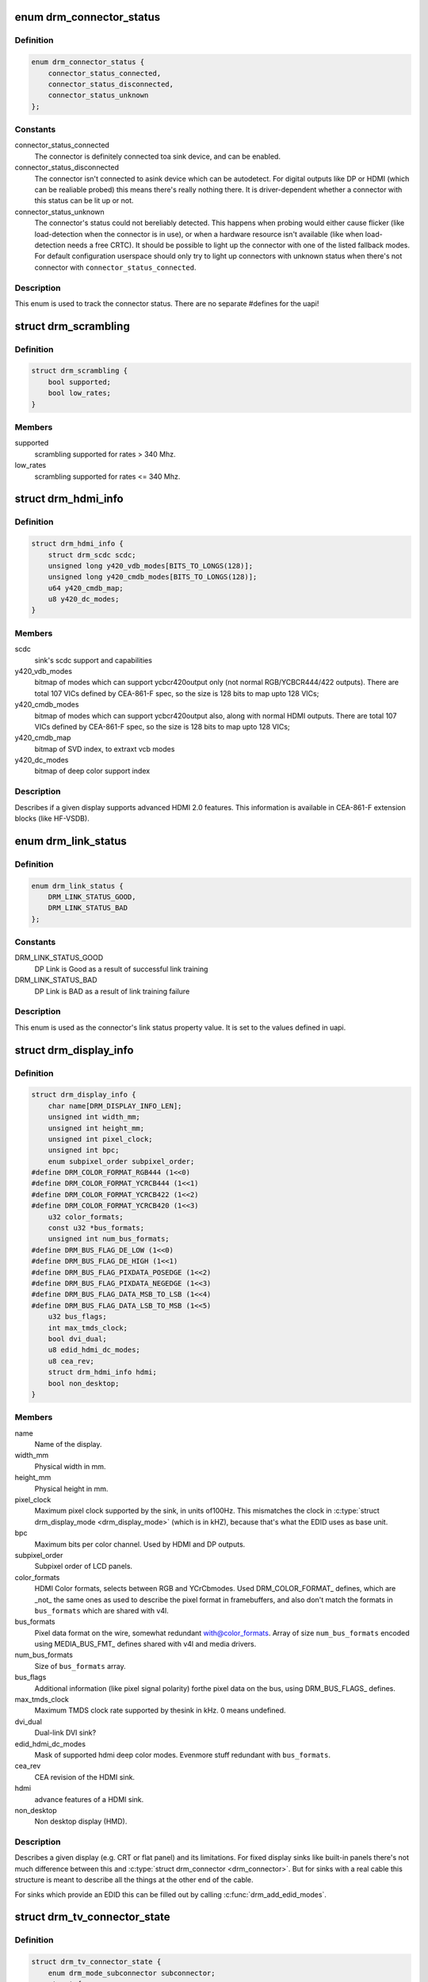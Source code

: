 .. -*- coding: utf-8; mode: rst -*-
.. src-file: include/drm/drm_connector.h

.. _`drm_connector_status`:

enum drm_connector_status
=========================

.. c:type:: enum drm_connector_status

    status for a \ :c:type:`struct drm_connector <drm_connector>`\ 

.. _`drm_connector_status.definition`:

Definition
----------

.. code-block:: c

    enum drm_connector_status {
        connector_status_connected,
        connector_status_disconnected,
        connector_status_unknown
    };

.. _`drm_connector_status.constants`:

Constants
---------

connector_status_connected
    The connector is definitely connected toa sink device, and can be enabled.

connector_status_disconnected
    The connector isn't connected to asink device which can be autodetect. For digital outputs like DP or
    HDMI (which can be realiable probed) this means there's really
    nothing there. It is driver-dependent whether a connector with this
    status can be lit up or not.

connector_status_unknown
    The connector's status could not bereliably detected. This happens when probing would either cause
    flicker (like load-detection when the connector is in use), or when a
    hardware resource isn't available (like when load-detection needs a
    free CRTC). It should be possible to light up the connector with one
    of the listed fallback modes. For default configuration userspace
    should only try to light up connectors with unknown status when
    there's not connector with \ ``connector_status_connected``\ .

.. _`drm_connector_status.description`:

Description
-----------

This enum is used to track the connector status. There are no separate
#defines for the uapi!

.. _`drm_scrambling`:

struct drm_scrambling
=====================

.. c:type:: struct drm_scrambling

    sink's scrambling support.

.. _`drm_scrambling.definition`:

Definition
----------

.. code-block:: c

    struct drm_scrambling {
        bool supported;
        bool low_rates;
    }

.. _`drm_scrambling.members`:

Members
-------

supported
    scrambling supported for rates > 340 Mhz.

low_rates
    scrambling supported for rates <= 340 Mhz.

.. _`drm_hdmi_info`:

struct drm_hdmi_info
====================

.. c:type:: struct drm_hdmi_info

    runtime information about the connected HDMI sink

.. _`drm_hdmi_info.definition`:

Definition
----------

.. code-block:: c

    struct drm_hdmi_info {
        struct drm_scdc scdc;
        unsigned long y420_vdb_modes[BITS_TO_LONGS(128)];
        unsigned long y420_cmdb_modes[BITS_TO_LONGS(128)];
        u64 y420_cmdb_map;
        u8 y420_dc_modes;
    }

.. _`drm_hdmi_info.members`:

Members
-------

scdc
    sink's scdc support and capabilities

y420_vdb_modes
    bitmap of modes which can support ycbcr420output only (not normal RGB/YCBCR444/422 outputs). There are total
    107 VICs defined by CEA-861-F spec, so the size is 128 bits to map
    upto 128 VICs;

y420_cmdb_modes
    bitmap of modes which can support ycbcr420output also, along with normal HDMI outputs. There are total 107
    VICs defined by CEA-861-F spec, so the size is 128 bits to map upto
    128 VICs;

y420_cmdb_map
    bitmap of SVD index, to extraxt vcb modes

y420_dc_modes
    bitmap of deep color support index

.. _`drm_hdmi_info.description`:

Description
-----------

Describes if a given display supports advanced HDMI 2.0 features.
This information is available in CEA-861-F extension blocks (like HF-VSDB).

.. _`drm_link_status`:

enum drm_link_status
====================

.. c:type:: enum drm_link_status

    connector's link_status property value

.. _`drm_link_status.definition`:

Definition
----------

.. code-block:: c

    enum drm_link_status {
        DRM_LINK_STATUS_GOOD,
        DRM_LINK_STATUS_BAD
    };

.. _`drm_link_status.constants`:

Constants
---------

DRM_LINK_STATUS_GOOD
    DP Link is Good as a result of successful
    link training

DRM_LINK_STATUS_BAD
    DP Link is BAD as a result of link training
    failure

.. _`drm_link_status.description`:

Description
-----------

This enum is used as the connector's link status property value.
It is set to the values defined in uapi.

.. _`drm_display_info`:

struct drm_display_info
=======================

.. c:type:: struct drm_display_info

    runtime data about the connected sink

.. _`drm_display_info.definition`:

Definition
----------

.. code-block:: c

    struct drm_display_info {
        char name[DRM_DISPLAY_INFO_LEN];
        unsigned int width_mm;
        unsigned int height_mm;
        unsigned int pixel_clock;
        unsigned int bpc;
        enum subpixel_order subpixel_order;
    #define DRM_COLOR_FORMAT_RGB444 (1<<0)
    #define DRM_COLOR_FORMAT_YCRCB444 (1<<1)
    #define DRM_COLOR_FORMAT_YCRCB422 (1<<2)
    #define DRM_COLOR_FORMAT_YCRCB420 (1<<3)
        u32 color_formats;
        const u32 *bus_formats;
        unsigned int num_bus_formats;
    #define DRM_BUS_FLAG_DE_LOW (1<<0)
    #define DRM_BUS_FLAG_DE_HIGH (1<<1)
    #define DRM_BUS_FLAG_PIXDATA_POSEDGE (1<<2)
    #define DRM_BUS_FLAG_PIXDATA_NEGEDGE (1<<3)
    #define DRM_BUS_FLAG_DATA_MSB_TO_LSB (1<<4)
    #define DRM_BUS_FLAG_DATA_LSB_TO_MSB (1<<5)
        u32 bus_flags;
        int max_tmds_clock;
        bool dvi_dual;
        u8 edid_hdmi_dc_modes;
        u8 cea_rev;
        struct drm_hdmi_info hdmi;
        bool non_desktop;
    }

.. _`drm_display_info.members`:

Members
-------

name
    Name of the display.

width_mm
    Physical width in mm.

height_mm
    Physical height in mm.

pixel_clock
    Maximum pixel clock supported by the sink, in units of100Hz. This mismatches the clock in \ :c:type:`struct drm_display_mode <drm_display_mode>`\  (which is in
    kHZ), because that's what the EDID uses as base unit.

bpc
    Maximum bits per color channel. Used by HDMI and DP outputs.

subpixel_order
    Subpixel order of LCD panels.

color_formats
    HDMI Color formats, selects between RGB and YCrCbmodes. Used DRM_COLOR_FORMAT\_ defines, which are _not_ the same ones
    as used to describe the pixel format in framebuffers, and also don't
    match the formats in \ ``bus_formats``\  which are shared with v4l.

bus_formats
    Pixel data format on the wire, somewhat redundant with@color_formats. Array of size \ ``num_bus_formats``\  encoded using
    MEDIA_BUS_FMT\_ defines shared with v4l and media drivers.

num_bus_formats
    Size of \ ``bus_formats``\  array.

bus_flags
    Additional information (like pixel signal polarity) forthe pixel data on the bus, using DRM_BUS_FLAGS\_ defines.

max_tmds_clock
    Maximum TMDS clock rate supported by thesink in kHz. 0 means undefined.

dvi_dual
    Dual-link DVI sink?

edid_hdmi_dc_modes
    Mask of supported hdmi deep color modes. Evenmore stuff redundant with \ ``bus_formats``\ .

cea_rev
    CEA revision of the HDMI sink.

hdmi
    advance features of a HDMI sink.

non_desktop
    Non desktop display (HMD).

.. _`drm_display_info.description`:

Description
-----------

Describes a given display (e.g. CRT or flat panel) and its limitations. For
fixed display sinks like built-in panels there's not much difference between
this and \ :c:type:`struct drm_connector <drm_connector>`\ . But for sinks with a real cable this
structure is meant to describe all the things at the other end of the cable.

For sinks which provide an EDID this can be filled out by calling
\ :c:func:`drm_add_edid_modes`\ .

.. _`drm_tv_connector_state`:

struct drm_tv_connector_state
=============================

.. c:type:: struct drm_tv_connector_state

    TV connector related states

.. _`drm_tv_connector_state.definition`:

Definition
----------

.. code-block:: c

    struct drm_tv_connector_state {
        enum drm_mode_subconnector subconnector;
        struct {
            unsigned int left;
            unsigned int right;
            unsigned int top;
            unsigned int bottom;
        } margins;
        unsigned int mode;
        unsigned int brightness;
        unsigned int contrast;
        unsigned int flicker_reduction;
        unsigned int overscan;
        unsigned int saturation;
        unsigned int hue;
    }

.. _`drm_tv_connector_state.members`:

Members
-------

subconnector
    selected subconnector

margins
    left/right/top/bottom margins

mode
    TV mode

brightness
    brightness in percent

contrast
    contrast in percent

flicker_reduction
    flicker reduction in percent

overscan
    overscan in percent

saturation
    saturation in percent

hue
    hue in percent

.. _`drm_connector_state`:

struct drm_connector_state
==========================

.. c:type:: struct drm_connector_state

    mutable connector state

.. _`drm_connector_state.definition`:

Definition
----------

.. code-block:: c

    struct drm_connector_state {
        struct drm_connector *connector;
        struct drm_crtc *crtc;
        struct drm_encoder *best_encoder;
        enum drm_link_status link_status;
        struct drm_atomic_state *state;
        struct drm_crtc_commit *commit;
        struct drm_tv_connector_state tv;
        enum hdmi_picture_aspect picture_aspect_ratio;
        unsigned int scaling_mode;
    }

.. _`drm_connector_state.members`:

Members
-------

connector
    backpointer to the connector

crtc
    CRTC to connect connector to, NULL if disabled.
    Do not change this directly, use \ :c:func:`drm_atomic_set_crtc_for_connector`\ 
    instead.

best_encoder
    can be used by helpers and drivers to select the encoder

link_status
    Connector link_status to keep track of whether link isGOOD or BAD to notify userspace if retraining is necessary.

state
    backpointer to global drm_atomic_state

commit
    Tracks the pending commit to prevent use-after-free conditions.
    Is only set when \ ``crtc``\  is NULL.

tv
    TV connector state

picture_aspect_ratio
    Connector property to control theHDMI infoframe aspect ratio setting.

    The \ ``DRM_MODE_PICTURE_ASPECT_``\ \* values much match the
    values for \ :c:type:`enum hdmi_picture_aspect <hdmi_picture_aspect>`\ 

scaling_mode
    Connector property to control theupscaling, mostly used for built-in panels.

.. _`drm_connector_funcs`:

struct drm_connector_funcs
==========================

.. c:type:: struct drm_connector_funcs

    control connectors on a given device

.. _`drm_connector_funcs.definition`:

Definition
----------

.. code-block:: c

    struct drm_connector_funcs {
        int (*dpms)(struct drm_connector *connector, int mode);
        void (*reset)(struct drm_connector *connector);
        enum drm_connector_status (*detect)(struct drm_connector *connector, bool force);
        void (*force)(struct drm_connector *connector);
        int (*fill_modes)(struct drm_connector *connector, uint32_t max_width, uint32_t max_height);
        int (*set_property)(struct drm_connector *connector, struct drm_property *property, uint64_t val);
        int (*late_register)(struct drm_connector *connector);
        void (*early_unregister)(struct drm_connector *connector);
        void (*destroy)(struct drm_connector *connector);
        struct drm_connector_state *(*atomic_duplicate_state)(struct drm_connector *connector);
        void (*atomic_destroy_state)(struct drm_connector *connector, struct drm_connector_state *state);
        int (*atomic_set_property)(struct drm_connector *connector,struct drm_connector_state *state,struct drm_property *property, uint64_t val);
        int (*atomic_get_property)(struct drm_connector *connector,const struct drm_connector_state *state,struct drm_property *property, uint64_t *val);
        void (*atomic_print_state)(struct drm_printer *p, const struct drm_connector_state *state);
    }

.. _`drm_connector_funcs.members`:

Members
-------

dpms

    Legacy entry point to set the per-connector DPMS state. Legacy DPMS
    is exposed as a standard property on the connector, but diverted to
    this callback in the drm core. Note that atomic drivers don't
    implement the 4 level DPMS support on the connector any more, but
    instead only have an on/off "ACTIVE" property on the CRTC object.

    This hook is not used by atomic drivers, remapping of the legacy DPMS
    property is entirely handled in the DRM core.

    RETURNS:

    0 on success or a negative error code on failure.

reset

    Reset connector hardware and software state to off. This function isn't
    called by the core directly, only through \ :c:func:`drm_mode_config_reset`\ .
    It's not a helper hook only for historical reasons.

    Atomic drivers can use \ :c:func:`drm_atomic_helper_connector_reset`\  to reset
    atomic state using this hook.

detect

    Check to see if anything is attached to the connector. The parameter
    force is set to false whilst polling, true when checking the
    connector due to a user request. force can be used by the driver to
    avoid expensive, destructive operations during automated probing.

    This callback is optional, if not implemented the connector will be
    considered as always being attached.

    FIXME:

    Note that this hook is only called by the probe helper. It's not in
    the helper library vtable purely for historical reasons. The only DRM
    core entry point to probe connector state is \ ``fill_modes``\ .

    Note that the helper library will already hold
    \ :c:type:`drm_mode_config.connection_mutex <drm_mode_config>`\ . Drivers which need to grab additional
    locks to avoid races with concurrent modeset changes need to use
    \ :c:type:`drm_connector_helper_funcs.detect_ctx <drm_connector_helper_funcs>`\  instead.

    RETURNS:

    drm_connector_status indicating the connector's status.

force

    This function is called to update internal encoder state when the
    connector is forced to a certain state by userspace, either through
    the sysfs interfaces or on the kernel cmdline. In that case the
    \ ``detect``\  callback isn't called.

    FIXME:

    Note that this hook is only called by the probe helper. It's not in
    the helper library vtable purely for historical reasons. The only DRM
    core entry point to probe connector state is \ ``fill_modes``\ .

fill_modes

    Entry point for output detection and basic mode validation. The
    driver should reprobe the output if needed (e.g. when hotplug
    handling is unreliable), add all detected modes to \ :c:type:`drm_connector.modes <drm_connector>`\ 
    and filter out any the device can't support in any configuration. It
    also needs to filter out any modes wider or higher than the
    parameters max_width and max_height indicate.

    The drivers must also prune any modes no longer valid from
    \ :c:type:`drm_connector.modes <drm_connector>`\ . Furthermore it must update
    \ :c:type:`drm_connector.status <drm_connector>`\  and \ :c:type:`drm_connector.edid <drm_connector>`\ .  If no EDID has been
    received for this output connector->edid must be NULL.

    Drivers using the probe helpers should use
    \ :c:func:`drm_helper_probe_single_connector_modes`\  or
    \ :c:func:`drm_helper_probe_single_connector_modes_nomerge`\  to implement this
    function.

    RETURNS:

    The number of modes detected and filled into \ :c:type:`drm_connector.modes <drm_connector>`\ .

set_property

    This is the legacy entry point to update a property attached to the
    connector.

    This callback is optional if the driver does not support any legacy
    driver-private properties. For atomic drivers it is not used because
    property handling is done entirely in the DRM core.

    RETURNS:

    0 on success or a negative error code on failure.

late_register

    This optional hook can be used to register additional userspace
    interfaces attached to the connector, light backlight control, i2c,
    DP aux or similar interfaces. It is called late in the driver load
    sequence from \ :c:func:`drm_connector_register`\  when registering all the
    core drm connector interfaces. Everything added from this callback
    should be unregistered in the early_unregister callback.

    This is called while holding \ :c:type:`drm_connector.mutex <drm_connector>`\ .

    Returns:

    0 on success, or a negative error code on failure.

early_unregister

    This optional hook should be used to unregister the additional
    userspace interfaces attached to the connector from
    \ :c:func:`late_register`\ . It is called from \ :c:func:`drm_connector_unregister`\ ,
    early in the driver unload sequence to disable userspace access
    before data structures are torndown.

    This is called while holding \ :c:type:`drm_connector.mutex <drm_connector>`\ .

destroy

    Clean up connector resources. This is called at driver unload time
    through \ :c:func:`drm_mode_config_cleanup`\ . It can also be called at runtime
    when a connector is being hot-unplugged for drivers that support
    connector hotplugging (e.g. DisplayPort MST).

atomic_duplicate_state

    Duplicate the current atomic state for this connector and return it.
    The core and helpers guarantee that any atomic state duplicated with
    this hook and still owned by the caller (i.e. not transferred to the
    driver by calling \ :c:type:`drm_mode_config_funcs.atomic_commit <drm_mode_config_funcs>`\ ) will be
    cleaned up by calling the \ ``atomic_destroy_state``\  hook in this
    structure.

    Atomic drivers which don't subclass \ :c:type:`struct drm_connector_state <drm_connector_state>`\  should use
    \ :c:func:`drm_atomic_helper_connector_duplicate_state`\ . Drivers that subclass the
    state structure to extend it with driver-private state should use
    \ :c:func:`__drm_atomic_helper_connector_duplicate_state`\  to make sure shared state is
    duplicated in a consistent fashion across drivers.

    It is an error to call this hook before \ :c:type:`drm_connector.state <drm_connector>`\  has been
    initialized correctly.

    NOTE:

    If the duplicate state references refcounted resources this hook must
    acquire a reference for each of them. The driver must release these
    references again in \ ``atomic_destroy_state``\ .

    RETURNS:

    Duplicated atomic state or NULL when the allocation failed.

atomic_destroy_state

    Destroy a state duplicated with \ ``atomic_duplicate_state``\  and release
    or unreference all resources it references

atomic_set_property

    Decode a driver-private property value and store the decoded value
    into the passed-in state structure. Since the atomic core decodes all
    standardized properties (even for extensions beyond the core set of
    properties which might not be implemented by all drivers) this
    requires drivers to subclass the state structure.

    Such driver-private properties should really only be implemented for
    truly hardware/vendor specific state. Instead it is preferred to
    standardize atomic extension and decode the properties used to expose
    such an extension in the core.

    Do not call this function directly, use
    \ :c:func:`drm_atomic_connector_set_property`\  instead.

    This callback is optional if the driver does not support any
    driver-private atomic properties.

    NOTE:

    This function is called in the state assembly phase of atomic
    modesets, which can be aborted for any reason (including on
    userspace's request to just check whether a configuration would be
    possible). Drivers MUST NOT touch any persistent state (hardware or
    software) or data structures except the passed in \ ``state``\  parameter.

    Also since userspace controls in which order properties are set this
    function must not do any input validation (since the state update is
    incomplete and hence likely inconsistent). Instead any such input
    validation must be done in the various atomic_check callbacks.

    RETURNS:

    0 if the property has been found, -EINVAL if the property isn't
    implemented by the driver (which shouldn't ever happen, the core only
    asks for properties attached to this connector). No other validation
    is allowed by the driver. The core already checks that the property
    value is within the range (integer, valid enum value, ...) the driver
    set when registering the property.

atomic_get_property

    Reads out the decoded driver-private property. This is used to
    implement the GETCONNECTOR IOCTL.

    Do not call this function directly, use
    \ :c:func:`drm_atomic_connector_get_property`\  instead.

    This callback is optional if the driver does not support any
    driver-private atomic properties.

    RETURNS:

    0 on success, -EINVAL if the property isn't implemented by the
    driver (which shouldn't ever happen, the core only asks for
    properties attached to this connector).

atomic_print_state

    If driver subclasses \ :c:type:`struct drm_connector_state <drm_connector_state>`\ , it should implement
    this optional hook for printing additional driver specific state.

    Do not call this directly, use \ :c:func:`drm_atomic_connector_print_state`\ 
    instead.

.. _`drm_connector_funcs.description`:

Description
-----------

Each CRTC may have one or more connectors attached to it.  The functions
below allow the core DRM code to control connectors, enumerate available modes,
etc.

.. _`drm_connector`:

struct drm_connector
====================

.. c:type:: struct drm_connector

    central DRM connector control structure

.. _`drm_connector.definition`:

Definition
----------

.. code-block:: c

    struct drm_connector {
        struct drm_device *dev;
        struct device *kdev;
        struct device_attribute *attr;
        struct list_head head;
        struct drm_mode_object base;
        char *name;
        struct mutex mutex;
        unsigned index;
        int connector_type;
        int connector_type_id;
        bool interlace_allowed;
        bool doublescan_allowed;
        bool stereo_allowed;
        bool ycbcr_420_allowed;
        bool registered;
        struct list_head modes;
        enum drm_connector_status status;
        struct list_head probed_modes;
        struct drm_display_info display_info;
        const struct drm_connector_funcs *funcs;
        struct drm_property_blob *edid_blob_ptr;
        struct drm_object_properties properties;
        struct drm_property *scaling_mode_property;
        struct drm_property_blob *path_blob_ptr;
        struct drm_property_blob *tile_blob_ptr;
    #define DRM_CONNECTOR_POLL_HPD (1 << 0)
    #define DRM_CONNECTOR_POLL_CONNECT (1 << 1)
    #define DRM_CONNECTOR_POLL_DISCONNECT (1 << 2)
        uint8_t polled;
        int dpms;
        const struct drm_connector_helper_funcs *helper_private;
        struct drm_cmdline_mode cmdline_mode;
        enum drm_connector_force force;
        bool override_edid;
    #define DRM_CONNECTOR_MAX_ENCODER 3
        uint32_t encoder_ids[DRM_CONNECTOR_MAX_ENCODER];
        struct drm_encoder *encoder;
    #define MAX_ELD_BYTES 128
        uint8_t eld[MAX_ELD_BYTES];
        bool latency_present[2];
        int video_latency[2];
        int audio_latency[2];
        int null_edid_counter;
        unsigned bad_edid_counter;
        bool edid_corrupt;
        struct dentry *debugfs_entry;
        struct drm_connector_state *state;
        bool has_tile;
        struct drm_tile_group *tile_group;
        bool tile_is_single_monitor;
        uint8_t num_h_tile, num_v_tile;
        uint8_t tile_h_loc, tile_v_loc;
        uint16_t tile_h_size, tile_v_size;
        struct work_struct free_work;
    }

.. _`drm_connector.members`:

Members
-------

dev
    parent DRM device

kdev
    kernel device for sysfs attributes

attr
    sysfs attributes

head
    list management

base
    base KMS object

name
    human readable name, can be overwritten by the driver

mutex
    Lock for general connector state, but currently only protects@registered. Most of the connector state is still protected by
    \ :c:type:`drm_mode_config.mutex <drm_mode_config>`\ .

index
    Compacted connector index, which matches the position insidethe mode_config.list for drivers not supporting hot-add/removing. Can
    be used as an array index. It is invariant over the lifetime of the
    connector.

connector_type
    one of the DRM_MODE_CONNECTOR_<foo> types from drm_mode.h

connector_type_id
    index into connector type enum

interlace_allowed
    can this connector handle interlaced modes?

doublescan_allowed
    can this connector handle doublescan?

stereo_allowed
    can this connector handle stereo modes?

ycbcr_420_allowed
    This bool indicates if this connector iscapable of handling YCBCR 420 output. While parsing the EDID
    blocks, its very helpful to know, if the source is capable of
    handling YCBCR 420 outputs.

registered
    Is this connector exposed (registered) with userspace?Protected by \ ``mutex``\ .

modes
    Modes available on this connector (from \ :c:func:`fill_modes`\  + user).
    Protected by \ :c:type:`drm_mode_config.mutex <drm_mode_config>`\ .

status
    One of the drm_connector_status enums (connected, not, or unknown).
    Protected by \ :c:type:`drm_mode_config.mutex <drm_mode_config>`\ .

probed_modes
    These are modes added by probing with DDC or the BIOS, before
    filtering is applied. Used by the probe helpers. Protected by
    \ :c:type:`drm_mode_config.mutex <drm_mode_config>`\ .

display_info
    Display information is filled from EDID informationwhen a display is detected. For non hot-pluggable displays such as
    flat panels in embedded systems, the driver should initialize the
    \ :c:type:`drm_display_info.width_mm <drm_display_info>`\  and \ :c:type:`drm_display_info.height_mm <drm_display_info>`\  fields
    with the physical size of the display.

    Protected by \ :c:type:`drm_mode_config.mutex <drm_mode_config>`\ .

funcs
    connector control functions

edid_blob_ptr
    DRM property containing EDID if present

properties
    property tracking for this connector

scaling_mode_property
    Optional atomic property to control the upscaling.

path_blob_ptr

    DRM blob property data for the DP MST path property.

tile_blob_ptr

    DRM blob property data for the tile property (used mostly by DP MST).
    This is meant for screens which are driven through separate display
    pipelines represented by \ :c:type:`struct drm_crtc <drm_crtc>`\ , which might not be running with
    genlocked clocks. For tiled panels which are genlocked, like
    dual-link LVDS or dual-link DSI, the driver should try to not expose
    the tiling and virtualize both \ :c:type:`struct drm_crtc <drm_crtc>`\  and \ :c:type:`struct drm_plane <drm_plane>`\  if needed.

polled

    Connector polling mode, a combination of

    DRM_CONNECTOR_POLL_HPD
        The connector generates hotplug events and doesn't need to be
        periodically polled. The CONNECT and DISCONNECT flags must not
        be set together with the HPD flag.

    DRM_CONNECTOR_POLL_CONNECT
        Periodically poll the connector for connection.

    DRM_CONNECTOR_POLL_DISCONNECT
        Periodically poll the connector for disconnection.

    Set to 0 for connectors that don't support connection status
    discovery.

dpms
    current dpms state

helper_private
    mid-layer private data

cmdline_mode
    mode line parsed from the kernel cmdline for this connector

force
    a DRM_FORCE_<foo> state for forced mode sets

override_edid
    has the EDID been overwritten through debugfs for testing?

encoder_ids
    valid encoders for this connector

encoder
    encoder driving this connector, if any

eld
    EDID-like data, if present

latency_present
    AV delay info from ELD, if found

video_latency
    video latency info from ELD, if found

audio_latency
    audio latency info from ELD, if found

null_edid_counter
    track sinks that give us all zeros for the EDID

bad_edid_counter
    track sinks that give us an EDID with invalid checksum

edid_corrupt
    indicates whether the last read EDID was corrupt

debugfs_entry
    debugfs directory for this connector

state

    Current atomic state for this connector.

    This is protected by \ ``drm_mode_config``\ .connection_mutex. Note that
    nonblocking atomic commits access the current connector state without
    taking locks. Either by going through the \ :c:type:`struct drm_atomic_state <drm_atomic_state>`\ 
    pointers, see \ :c:func:`for_each_oldnew_connector_in_state`\ ,
    \ :c:func:`for_each_old_connector_in_state`\  and
    \ :c:func:`for_each_new_connector_in_state`\ . Or through careful ordering of
    atomic commit operations as implemented in the atomic helpers, see
    \ :c:type:`struct drm_crtc_commit <drm_crtc_commit>`\ .

has_tile
    is this connector connected to a tiled monitor

tile_group
    tile group for the connected monitor

tile_is_single_monitor
    whether the tile is one monitor housing

num_h_tile
    number of horizontal tiles in the tile group

num_v_tile
    number of vertical tiles in the tile group

tile_h_loc
    horizontal location of this tile

tile_v_loc
    vertical location of this tile

tile_h_size
    horizontal size of this tile.

tile_v_size
    vertical size of this tile.

free_work

    Work used only by \ :c:type:`struct drm_connector_iter <drm_connector_iter>`\  to be able to clean up a
    connector from any context.

.. _`drm_connector.description`:

Description
-----------

Each connector may be connected to one or more CRTCs, or may be clonable by
another connector if they can share a CRTC.  Each connector also has a specific
position in the broader display (referred to as a 'screen' though it could
span multiple monitors).

.. _`drm_connector_lookup`:

drm_connector_lookup
====================

.. c:function:: struct drm_connector *drm_connector_lookup(struct drm_device *dev, struct drm_file *file_priv, uint32_t id)

    lookup connector object

    :param struct drm_device \*dev:
        DRM device

    :param struct drm_file \*file_priv:
        drm file to check for lease against.

    :param uint32_t id:
        connector object id

.. _`drm_connector_lookup.description`:

Description
-----------

This function looks up the connector object specified by id
add takes a reference to it.

.. _`drm_connector_get`:

drm_connector_get
=================

.. c:function:: void drm_connector_get(struct drm_connector *connector)

    acquire a connector reference

    :param struct drm_connector \*connector:
        DRM connector

.. _`drm_connector_get.description`:

Description
-----------

This function increments the connector's refcount.

.. _`drm_connector_put`:

drm_connector_put
=================

.. c:function:: void drm_connector_put(struct drm_connector *connector)

    release a connector reference

    :param struct drm_connector \*connector:
        DRM connector

.. _`drm_connector_put.description`:

Description
-----------

This function decrements the connector's reference count and frees the
object if the reference count drops to zero.

.. _`drm_connector_reference`:

drm_connector_reference
=======================

.. c:function:: void drm_connector_reference(struct drm_connector *connector)

    acquire a connector reference

    :param struct drm_connector \*connector:
        DRM connector

.. _`drm_connector_reference.description`:

Description
-----------

This is a compatibility alias for \ :c:func:`drm_connector_get`\  and should not be
used by new code.

.. _`drm_connector_unreference`:

drm_connector_unreference
=========================

.. c:function:: void drm_connector_unreference(struct drm_connector *connector)

    release a connector reference

    :param struct drm_connector \*connector:
        DRM connector

.. _`drm_connector_unreference.description`:

Description
-----------

This is a compatibility alias for \ :c:func:`drm_connector_put`\  and should not be
used by new code.

.. _`drm_tile_group`:

struct drm_tile_group
=====================

.. c:type:: struct drm_tile_group

    Tile group metadata

.. _`drm_tile_group.definition`:

Definition
----------

.. code-block:: c

    struct drm_tile_group {
        struct kref refcount;
        struct drm_device *dev;
        int id;
        u8 group_data[8];
    }

.. _`drm_tile_group.members`:

Members
-------

refcount
    reference count

dev
    DRM device

id
    tile group id exposed to userspace

group_data
    Sink-private data identifying this group

.. _`drm_tile_group.description`:

Description
-----------

@group_data corresponds to displayid vend/prod/serial for external screens
with an EDID.

.. _`drm_connector_list_iter`:

struct drm_connector_list_iter
==============================

.. c:type:: struct drm_connector_list_iter

    connector_list iterator

.. _`drm_connector_list_iter.definition`:

Definition
----------

.. code-block:: c

    struct drm_connector_list_iter {
    }

.. _`drm_connector_list_iter.members`:

Members
-------

void
    no arguments

.. _`drm_connector_list_iter.description`:

Description
-----------

This iterator tracks state needed to be able to walk the connector_list
within struct drm_mode_config. Only use together with
\ :c:func:`drm_connector_list_iter_begin`\ , \ :c:func:`drm_connector_list_iter_end`\  and
\ :c:func:`drm_connector_list_iter_next`\  respectively the convenience macro
\ :c:func:`drm_for_each_connector_iter`\ .

.. _`drm_for_each_connector_iter`:

drm_for_each_connector_iter
===========================

.. c:function::  drm_for_each_connector_iter( connector,  iter)

    connector_list iterator macro

    :param  connector:
        &struct drm_connector pointer used as cursor

    :param  iter:
        &struct drm_connector_list_iter

.. _`drm_for_each_connector_iter.description`:

Description
-----------

Note that \ ``connector``\  is only valid within the list body, if you want to use
\ ``connector``\  after calling \ :c:func:`drm_connector_list_iter_end`\  then you need to grab
your own reference first using \ :c:func:`drm_connector_get`\ .

.. This file was automatic generated / don't edit.

